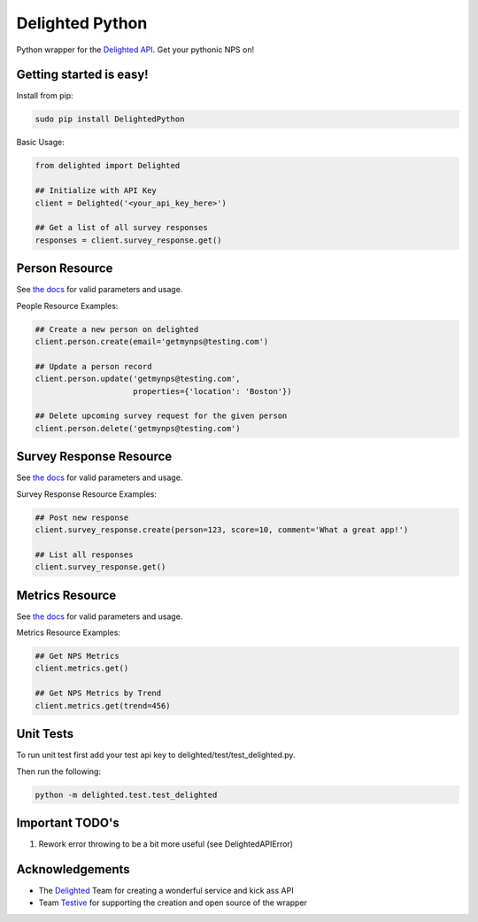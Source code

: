 ================
Delighted Python
================

Python wrapper for the `Delighted API <https://delightedapp.com/docs/api>`_. Get
your pythonic NPS on!

Getting started is easy!
-----------------------

Install from pip:

.. code-block:: bash

    sudo pip install DelightedPython

Basic Usage:

.. code-block:: python

    from delighted import Delighted

    ## Initialize with API Key
    client = Delighted('<your_api_key_here>')

    ## Get a list of all survey responses
    responses = client.survey_response.get()

Person Resource
---------------

See `the docs <https://delightedapp.com/docs/api>`_ for valid parameters and usage.

People Resource Examples:

.. code-block:: python

    ## Create a new person on delighted
    client.person.create(email='getmynps@testing.com')

    ## Update a person record
    client.person.update('getmynps@testing.com',
                         properties={'location': 'Boston'})

    ## Delete upcoming survey request for the given person
    client.person.delete('getmynps@testing.com')

Survey Response Resource
------------------------

See `the docs <https://delightedapp.com/docs/api>`_ for valid parameters and usage.

Survey Response Resource Examples:

.. code-block:: python

    ## Post new response
    client.survey_response.create(person=123, score=10, comment='What a great app!')

    ## List all responses
    client.survey_response.get()


Metrics Resource
----------------

See `the docs <https://delightedapp.com/docs/api>`_ for valid parameters and usage.

Metrics Resource Examples:

.. code-block:: python

    ## Get NPS Metrics
    client.metrics.get()

    ## Get NPS Metrics by Trend
    client.metrics.get(trend=456)


Unit Tests
----------

To run unit test first add your test api key to delighted/test/test_delighted.py.

Then run the following:

.. code-block:: bash

    python -m delighted.test.test_delighted


Important TODO's
----------------

1. Rework error throwing to be a bit more useful (see DelightedAPIError)


Acknowledgements
----------------

- The `Delighted <https://delightedapp.com/>`_ Team for creating a wonderful service and kick ass API
- Team `Testive <http://www.testive.com/>`_ for supporting the creation and open source of the wrapper
